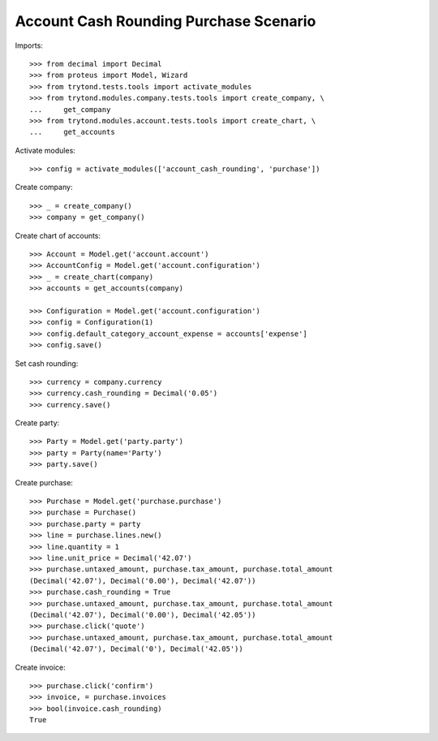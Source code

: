 =======================================
Account Cash Rounding Purchase Scenario
=======================================

Imports::

    >>> from decimal import Decimal
    >>> from proteus import Model, Wizard
    >>> from trytond.tests.tools import activate_modules
    >>> from trytond.modules.company.tests.tools import create_company, \
    ...     get_company
    >>> from trytond.modules.account.tests.tools import create_chart, \
    ...     get_accounts

Activate modules::

    >>> config = activate_modules(['account_cash_rounding', 'purchase'])

Create company::

    >>> _ = create_company()
    >>> company = get_company()

Create chart of accounts::

    >>> Account = Model.get('account.account')
    >>> AccountConfig = Model.get('account.configuration')
    >>> _ = create_chart(company)
    >>> accounts = get_accounts(company)

    >>> Configuration = Model.get('account.configuration')
    >>> config = Configuration(1)
    >>> config.default_category_account_expense = accounts['expense']
    >>> config.save()

Set cash rounding::

    >>> currency = company.currency
    >>> currency.cash_rounding = Decimal('0.05')
    >>> currency.save()

Create party::

    >>> Party = Model.get('party.party')
    >>> party = Party(name='Party')
    >>> party.save()

Create purchase::

    >>> Purchase = Model.get('purchase.purchase')
    >>> purchase = Purchase()
    >>> purchase.party = party
    >>> line = purchase.lines.new()
    >>> line.quantity = 1
    >>> line.unit_price = Decimal('42.07')
    >>> purchase.untaxed_amount, purchase.tax_amount, purchase.total_amount
    (Decimal('42.07'), Decimal('0.00'), Decimal('42.07'))
    >>> purchase.cash_rounding = True
    >>> purchase.untaxed_amount, purchase.tax_amount, purchase.total_amount
    (Decimal('42.07'), Decimal('0.00'), Decimal('42.05'))
    >>> purchase.click('quote')
    >>> purchase.untaxed_amount, purchase.tax_amount, purchase.total_amount
    (Decimal('42.07'), Decimal('0'), Decimal('42.05'))

Create invoice::

    >>> purchase.click('confirm')
    >>> invoice, = purchase.invoices
    >>> bool(invoice.cash_rounding)
    True
